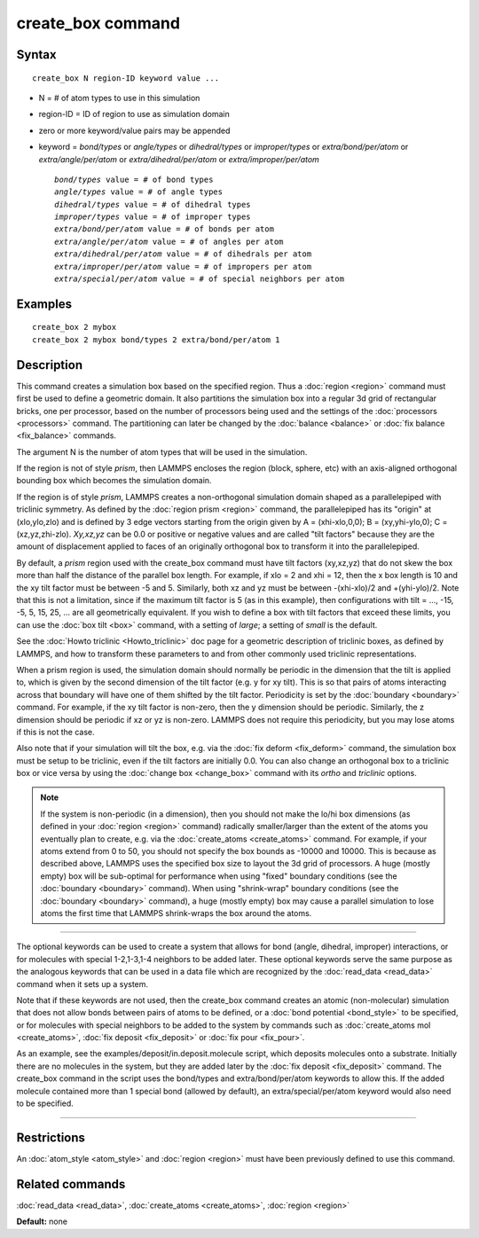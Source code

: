 .. index:: create\_box

create\_box command
===================

Syntax
""""""


.. parsed-literal::

   create_box N region-ID keyword value ...

* N = # of atom types to use in this simulation
* region-ID = ID of region to use as simulation domain
* zero or more keyword/value pairs may be appended
* keyword = *bond/types* or *angle/types* or *dihedral/types* or *improper/types* or *extra/bond/per/atom* or *extra/angle/per/atom* or *extra/dihedral/per/atom* or *extra/improper/per/atom*
  
  .. parsed-literal::
  
       *bond/types* value = # of bond types
       *angle/types* value = # of angle types
       *dihedral/types* value = # of dihedral types
       *improper/types* value = # of improper types
       *extra/bond/per/atom* value = # of bonds per atom
       *extra/angle/per/atom* value = # of angles per atom
       *extra/dihedral/per/atom* value = # of dihedrals per atom
       *extra/improper/per/atom* value = # of impropers per atom
       *extra/special/per/atom* value = # of special neighbors per atom



Examples
""""""""


.. parsed-literal::

   create_box 2 mybox
   create_box 2 mybox bond/types 2 extra/bond/per/atom 1

Description
"""""""""""

This command creates a simulation box based on the specified region.
Thus a :doc:`region <region>` command must first be used to define a
geometric domain.  It also partitions the simulation box into a
regular 3d grid of rectangular bricks, one per processor, based on the
number of processors being used and the settings of the
:doc:`processors <processors>` command.  The partitioning can later be
changed by the :doc:`balance <balance>` or :doc:`fix balance <fix_balance>` commands.

The argument N is the number of atom types that will be used in the
simulation.

If the region is not of style *prism*\ , then LAMMPS encloses the region
(block, sphere, etc) with an axis-aligned orthogonal bounding box
which becomes the simulation domain.

If the region is of style *prism*\ , LAMMPS creates a non-orthogonal
simulation domain shaped as a parallelepiped with triclinic symmetry.
As defined by the :doc:`region prism <region>` command, the
parallelepiped has its "origin" at (xlo,ylo,zlo) and is defined by 3
edge vectors starting from the origin given by A = (xhi-xlo,0,0); B =
(xy,yhi-ylo,0); C = (xz,yz,zhi-zlo).  *Xy,xz,yz* can be 0.0 or
positive or negative values and are called "tilt factors" because they
are the amount of displacement applied to faces of an originally
orthogonal box to transform it into the parallelepiped.

By default, a *prism* region used with the create\_box command must
have tilt factors (xy,xz,yz) that do not skew the box more than half
the distance of the parallel box length.  For example, if xlo = 2 and
xhi = 12, then the x box length is 10 and the xy tilt factor must be
between -5 and 5.  Similarly, both xz and yz must be between
-(xhi-xlo)/2 and +(yhi-ylo)/2.  Note that this is not a limitation,
since if the maximum tilt factor is 5 (as in this example), then
configurations with tilt = ..., -15, -5, 5, 15, 25, ... are all
geometrically equivalent.  If you wish to define a box with tilt
factors that exceed these limits, you can use the :doc:`box tilt <box>`
command, with a setting of *large*\ ; a setting of *small* is the
default.

See the :doc:`Howto triclinic <Howto_triclinic>` doc page for a
geometric description of triclinic boxes, as defined by LAMMPS, and
how to transform these parameters to and from other commonly used
triclinic representations.

When a prism region is used, the simulation domain should normally be
periodic in the dimension that the tilt is applied to, which is given
by the second dimension of the tilt factor (e.g. y for xy tilt).  This
is so that pairs of atoms interacting across that boundary will have
one of them shifted by the tilt factor.  Periodicity is set by the
:doc:`boundary <boundary>` command.  For example, if the xy tilt factor
is non-zero, then the y dimension should be periodic.  Similarly, the
z dimension should be periodic if xz or yz is non-zero.  LAMMPS does
not require this periodicity, but you may lose atoms if this is not
the case.

Also note that if your simulation will tilt the box, e.g. via the :doc:`fix deform <fix_deform>` command, the simulation box must be setup to
be triclinic, even if the tilt factors are initially 0.0.  You can
also change an orthogonal box to a triclinic box or vice versa by
using the :doc:`change box <change_box>` command with its *ortho* and
*triclinic* options.

.. note::

   If the system is non-periodic (in a dimension), then you should
   not make the lo/hi box dimensions (as defined in your
   :doc:`region <region>` command) radically smaller/larger than the extent
   of the atoms you eventually plan to create, e.g. via the
   :doc:`create_atoms <create_atoms>` command.  For example, if your atoms
   extend from 0 to 50, you should not specify the box bounds as -10000
   and 10000. This is because as described above, LAMMPS uses the
   specified box size to layout the 3d grid of processors.  A huge
   (mostly empty) box will be sub-optimal for performance when using
   "fixed" boundary conditions (see the :doc:`boundary <boundary>`
   command).  When using "shrink-wrap" boundary conditions (see the
   :doc:`boundary <boundary>` command), a huge (mostly empty) box may cause
   a parallel simulation to lose atoms the first time that LAMMPS
   shrink-wraps the box around the atoms.


----------


The optional keywords can be used to create a system that allows for
bond (angle, dihedral, improper) interactions, or for molecules with
special 1-2,1-3,1-4 neighbors to be added later.  These optional
keywords serve the same purpose as the analogous keywords that can be
used in a data file which are recognized by the
:doc:`read_data <read_data>` command when it sets up a system.

Note that if these keywords are not used, then the create\_box command
creates an atomic (non-molecular) simulation that does not allow bonds
between pairs of atoms to be defined, or a :doc:`bond potential <bond_style>` to be specified, or for molecules with
special neighbors to be added to the system by commands such as
:doc:`create_atoms mol <create_atoms>`, :doc:`fix deposit <fix_deposit>`
or :doc:`fix pour <fix_pour>`.

As an example, see the examples/deposit/in.deposit.molecule script,
which deposits molecules onto a substrate.  Initially there are no
molecules in the system, but they are added later by the :doc:`fix deposit <fix_deposit>` command.  The create\_box command in the
script uses the bond/types and extra/bond/per/atom keywords to allow
this.  If the added molecule contained more than 1 special bond
(allowed by default), an extra/special/per/atom keyword would also
need to be specified.


----------


Restrictions
""""""""""""


An :doc:`atom_style <atom_style>` and :doc:`region <region>` must have
been previously defined to use this command.

Related commands
""""""""""""""""

:doc:`read_data <read_data>`, :doc:`create_atoms <create_atoms>`,
:doc:`region <region>`

**Default:** none
